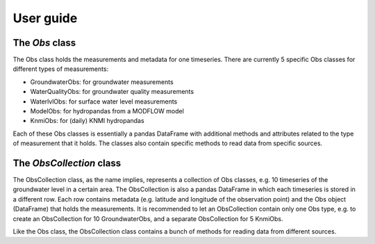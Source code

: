 
.. _UserGuide:

==========
User guide
==========

The `Obs` class
---------------

The Obs class holds the measurements and metadata for one timeseries. There
are currently 5 specific Obs classes for different types of measurements:

- GroundwaterObs: for groundwater measurements
- WaterQualityObs: for groundwater quality measurements
- WaterlvlObs: for surface water level measurements
- ModelObs: for hydropandas from a MODFLOW model
- KnmiObs: for (daily) KNMI hydropandas

Each of these Obs classes is essentially a pandas DataFrame with additional
methods and attributes related to the type of measurement that it holds. The
classes also contain specific methods to read data from specific sources.

The `ObsCollection` class
-------------------------

The ObsCollection class, as the name implies, represents a collection of Obs
classes, e.g. 10 timeseries of the groundwater level in a certain area. The
ObsCollection is also a pandas DataFrame in which each timeseries is stored
in a different row. Each row contains metadata (e.g. latitude and longitude
of the observation point) and the Obs object (DataFrame) that holds the
measurements. It is recommended to let an ObsCollection contain only one Obs
type, e.g. to create an ObsCollection for 10 GroundwaterObs, and a separate
ObsCollection for 5 KnmiObs.

Like the Obs class, the ObsCollection class contains a bunch of methods for
reading data from different sources.